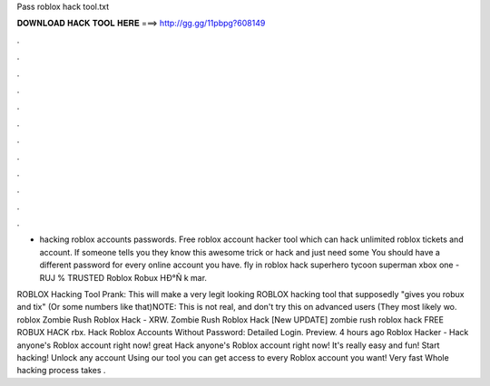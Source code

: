 Pass roblox hack tool.txt



𝐃𝐎𝐖𝐍𝐋𝐎𝐀𝐃 𝐇𝐀𝐂𝐊 𝐓𝐎𝐎𝐋 𝐇𝐄𝐑𝐄 ===> http://gg.gg/11pbpg?608149



.



.



.



.



.



.



.



.



.



.



.



.

- hacking roblox accounts passwords. Free roblox account hacker tool which can hack unlimited roblox tickets and account. If someone tells you they know this awesome trick or hack and just need some You should have a different password for every online account you have.  fly in roblox hack superhero tycoon superman xbox one - RUJ  % TRUSTED Roblox Robux HÐ°Ñ k mar.

ROBLOX Hacking Tool Prank: This will make a very legit looking ROBLOX hacking tool that supposedly "gives you robux and tix" (Or some numbers like that)NOTE: This is not real, and don't try this on advanced users (They most likely wo.  roblox  Zombie Rush Roblox Hack - XRW.   Zombie Rush Roblox Hack [Nеw UPDATE]  zombie rush roblox hack FREE ROBUX HACK rbx. Hack Roblox Accounts Without Password: Detailed Login. Preview. 4 hours ago Roblox Hacker - Hack anyone's Roblox account right now! great  Hack anyone's Roblox account right now! It's really easy and fun! Start hacking! Unlock any account Using our tool you can get access to every Roblox account you want! Very fast Whole hacking process takes .

